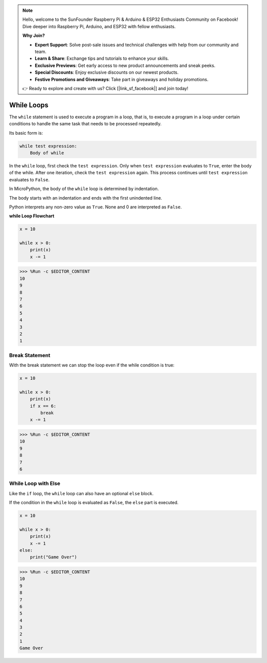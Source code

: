 .. note::

    Hello, welcome to the SunFounder Raspberry Pi & Arduino & ESP32 Enthusiasts Community on Facebook! Dive deeper into Raspberry Pi, Arduino, and ESP32 with fellow enthusiasts.

    **Why Join?**

    - **Expert Support**: Solve post-sale issues and technical challenges with help from our community and team.
    - **Learn & Share**: Exchange tips and tutorials to enhance your skills.
    - **Exclusive Previews**: Get early access to new product announcements and sneak peeks.
    - **Special Discounts**: Enjoy exclusive discounts on our newest products.
    - **Festive Promotions and Giveaways**: Take part in giveaways and holiday promotions.

    👉 Ready to explore and create with us? Click [|link_sf_facebook|] and join today!

.. _py_syntax_while:

While Loops
====================

The ``while`` statement is used to execute a program in a loop, that is, to execute a program in a loop under certain conditions to handle the same task that needs to be processed repeatedly. 

Its basic form is:

.. code-block:: python

    while test expression:
        Body of while


In the ``while`` loop, first check the ``test expression``. Only when ``test expression`` evaluates to ``True``, enter the body of the while. After one iteration, check the ``test expression`` again. This process continues until ``test expression`` evaluates to ``False``.

In MicroPython, the body of the ``while`` loop is determined by indentation.

The body starts with an indentation and ends with the first unindented line.

Python interprets any non-zero value as ``True``. None and 0 are interpreted as ``False``.

**while Loop Flowchart**

.. image:: img/while_loop.png



.. code-block:: python

    x = 10

    while x > 0:
        print(x)
        x -= 1

>>> %Run -c $EDITOR_CONTENT
10
9
8
7
6
5
4
3
2
1


Break Statement
--------------------

With the break statement we can stop the loop even if the while condition is true:



.. code-block:: python

    x = 10

    while x > 0:
        print(x)
        if x == 6:
            break
        x -= 1

>>> %Run -c $EDITOR_CONTENT
10
9
8
7
6

While Loop with Else
----------------------
Like the ``if`` loop, the ``while`` loop can also have an optional ``else`` block.

If the condition in the ``while`` loop is evaluated as ``False``, the ``else`` part is executed.



.. code-block:: python

    x = 10

    while x > 0:
        print(x)
        x -= 1
    else:
        print("Game Over")

>>> %Run -c $EDITOR_CONTENT
10
9
8
7
6
5
4
3
2
1
Game Over